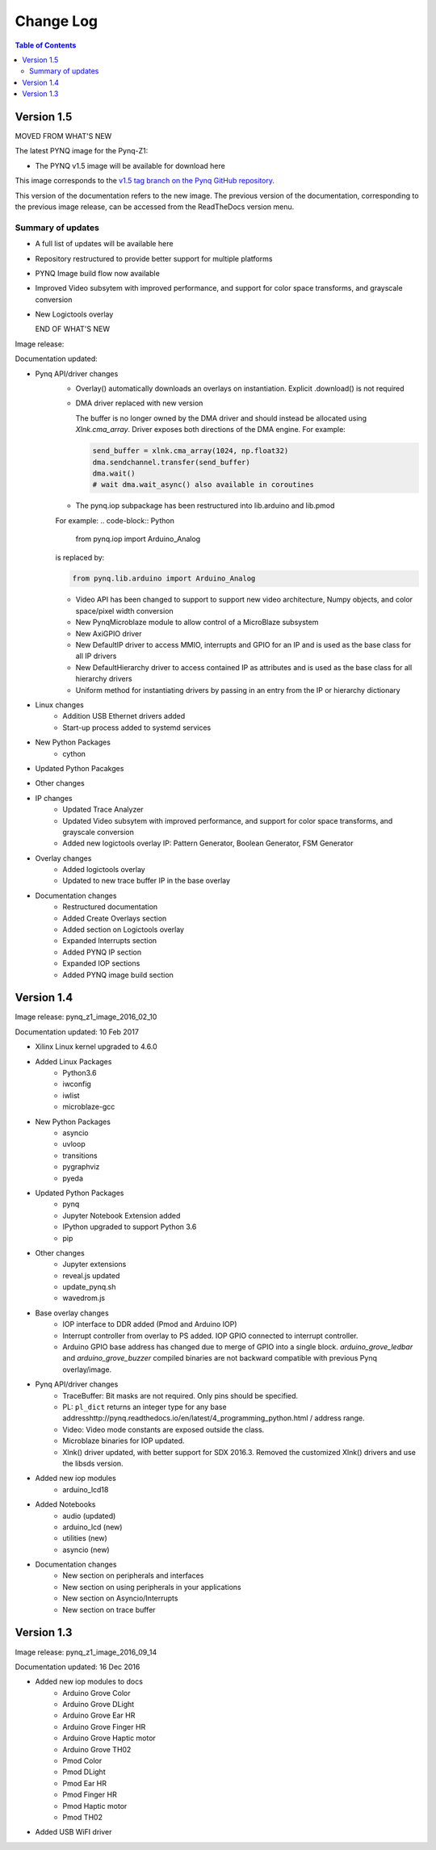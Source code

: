 ************************
Change Log
************************

.. contents:: Table of Contents
   :depth: 2


Version 1.5 
============================

MOVED FROM WHAT'S NEW

The latest PYNQ image for the Pynq-Z1: 

* The PYNQ v1.5 image will be available for download here 

This image corresponds to the `v1.5 tag branch on the Pynq GitHub repository
<https://github.com/Xilinx/PYNQ/tree/v1.5>`_.

This version of the documentation refers to the new image. The previous version
of the documentation, corresponding to the previous image release, can be
accessed from the ReadTheDocs version menu.

Summary of updates
-----------------------

* A full list of updates will be available here
* Repository restructured to provide better support for multiple platforms
* PYNQ Image build flow now available
* Improved Video subsytem with improved performance, and support for color space
  transforms, and grayscale conversion
* New Logictools overlay

  END OF WHAT'S NEW

Image release:

Documentation updated:  

* Pynq API/driver changes
   * Overlay() automatically downloads an overlays on instantiation. Explicit
     .download() is not required
   * DMA driver replaced with new version

     The buffer is no longer owned by the DMA driver and should instead be
     allocated using `Xlnk.cma_array`. Driver exposes both directions of the DMA
     engine. For example:

     .. code-block:: Python

        send_buffer = xlnk.cma_array(1024, np.float32)
        dma.sendchannel.transfer(send_buffer)
        dma.wait()
        # wait dma.wait_async() also available in coroutines

   * The pynq.iop subpackage has been restructured into lib.arduino and lib.pmod

   For example:
   .. code-block:: Python
   
      from pynq.iop import Arduino_Analog
   
   is replaced by:

   .. code-block:: Python
   
      from pynq.lib.arduino import Arduino_Analog


      
   * Video API has been changed to support to support new video architecture,
     Numpy objects, and color space/pixel width conversion
   * New PynqMicroblaze module to allow control of a MicroBlaze subsystem
   * New AxiGPIO driver
   * New DefaultIP driver to access MMIO, interrupts and GPIO for an IP and
     is used as the base class for all IP drivers
   * New DefaultHierarchy driver to access contained IP as attributes and is
     used as the base class for all hierarchy drivers
   * Uniform method for instantiating drivers by passing in an entry from the
     IP or hierarchy dictionary

* Linux changes   
   * Addition USB Ethernet drivers added
   * Start-up process added to systemd services 
   
* New Python Packages 
   * cython 

* Updated Python Pacakges 

* Other changes

* IP changes
   * Updated Trace Analyzer
   * Updated Video subsytem with improved performance, and support for color
     space transforms, and grayscale conversion
   * Added new logictools overlay IP: Pattern Generator, Boolean Generator, FSM
     Generator
   
* Overlay changes
   * Added logictools overlay
   * Updated to new trace buffer IP in the base overlay

   
* Documentation changes
   * Restructured documentation
   * Added Create Overlays section
   * Added section on Logictools overlay
   * Expanded Interrupts section
   * Added PYNQ IP section
   * Expanded IOP sections
   * Added PYNQ image build section 

Version 1.4 
============================

Image release: pynq_z1_image_2016_02_10

Documentation updated:  10 Feb 2017

* Xilinx Linux kernel upgraded to 4.6.0

* Added Linux Packages
   * Python3.6
   * iwconfig
   * iwlist
   * microblaze-gcc

* New Python Packages 
   * asyncio
   * uvloop
   * transitions
   * pygraphviz
   * pyeda
   
* Updated Python Packages 
   * pynq
   * Jupyter Notebook Extension added
   * IPython upgraded to support Python 3.6
   * pip
 
* Other changes
   * Jupyter extensions
   * reveal.js updated
   * update_pynq.sh
   * wavedrom.js

* Base overlay changes
   * IOP interface to DDR added (Pmod and Arduino IOP)
   * Interrupt controller from overlay to PS added. IOP GPIO connected to
     interrupt controller.
   * Arduino GPIO base address has changed due to merge of GPIO into a single
     block. `arduino_grove_ledbar` and `arduino_grove_buzzer` compiled binaries
     are not backward compatible with previous Pynq overlay/image.

* Pynq API/driver changes
   * TraceBuffer: Bit masks are not required. Only pins should be specified.
   * PL: ``pl_dict`` returns an integer type for any base
     addresshttp://pynq.readthedocs.io/en/latest/4_programming_python.html /
     address range.
   * Video: Video mode constants are exposed outside the class.
   * Microblaze binaries for IOP updated.    
   * Xlnk() driver updated, with better support for SDX 2016.3. Removed the
     customized Xlnk() drivers and use the libsds version.

* Added new iop modules  
   * arduino_lcd18
   
* Added Notebooks	
   * audio (updated)
   * arduino_lcd (new)
   * utilities (new)
   * asyncio (new)
   
* Documentation changes
   * New section on peripherals and interfaces
   * New section on using peripherals in your applications
   * New section on Asyncio/Interrupts
   * New section on trace buffer
   
Version 1.3
=================

Image release: pynq_z1_image_2016_09_14

Documentation updated: 16 Dec 2016

* Added new iop modules to docs
   * Arduino Grove Color
   * Arduino Grove DLight
   * Arduino Grove Ear HR
   * Arduino Grove Finger HR
   * Arduino Grove Haptic motor
   * Arduino Grove TH02
   * Pmod Color
   * Pmod DLight
   * Pmod Ear HR
   * Pmod Finger HR
   * Pmod Haptic motor
   * Pmod TH02
* Added USB WiFI driver
   
